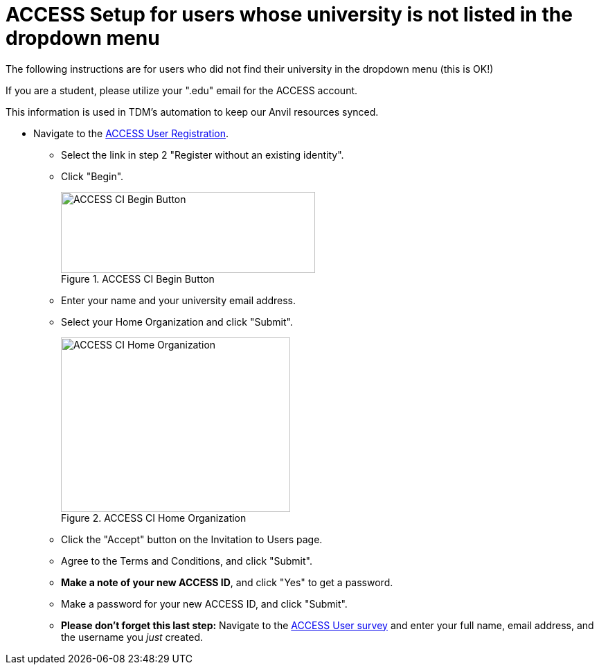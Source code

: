 = ACCESS Setup for users whose university is not listed in the dropdown menu

The following instructions are for users who did not find their university in the dropdown menu (this is OK!)

[IMPORANT]
====
If you are a student, please utilize your ".edu" email for the ACCESS account. 

This information is used in TDM's automation to keep our Anvil resources synced.
====

* Navigate to the https://identity.access-ci.org/new-user[ACCESS User Registration]. 
** Select the link in step 2 "Register without an existing identity".
** Click "Begin".
+
image::access_ci_begin.png[ACCESS CI Begin Button, width=367, height=117, loading=lazy, title="ACCESS CI Begin Button"]
+
** Enter your name and your university email address.
** Select your Home Organization and click "Submit".
+
image::access_ci_home_organization.png[ACCESS CI Home Organization, width=331, height=252, loading=lazy, title="ACCESS CI Home Organization"]
+
** Click the "Accept" button on the Invitation to Users page.
** Agree to the Terms and Conditions, and click "Submit".
** *Make a note of your new ACCESS ID*, and click "Yes" to get a password.
** Make a password for your new ACCESS ID, and click "Submit".
+
** *Please don't forget this last step:* Navigate to the https://purdue.ca1.qualtrics.com/jfe/form/SV_23G64aAAKNshTrE[ACCESS User survey] and enter your full name, email address, and the username you _just_ created.
+
